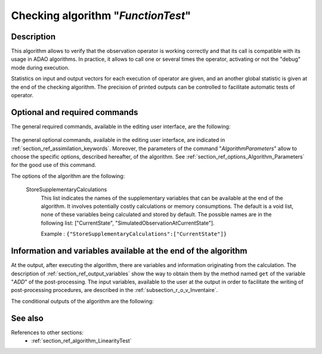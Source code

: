 ..
   Copyright (C) 2008-2018 EDF R&D

   This file is part of SALOME ADAO module.

   This library is free software; you can redistribute it and/or
   modify it under the terms of the GNU Lesser General Public
   License as published by the Free Software Foundation; either
   version 2.1 of the License, or (at your option) any later version.

   This library is distributed in the hope that it will be useful,
   but WITHOUT ANY WARRANTY; without even the implied warranty of
   MERCHANTABILITY or FITNESS FOR A PARTICULAR PURPOSE.  See the GNU
   Lesser General Public License for more details.

   You should have received a copy of the GNU Lesser General Public
   License along with this library; if not, write to the Free Software
   Foundation, Inc., 59 Temple Place, Suite 330, Boston, MA  02111-1307 USA

   See http://www.salome-platform.org/ or email : webmaster.salome@opencascade.com

   Author: Jean-Philippe Argaud, jean-philippe.argaud@edf.fr, EDF R&D

.. index:: single: FunctionTest
.. _section_ref_algorithm_FunctionTest:

Checking algorithm "*FunctionTest*"
-----------------------------------

Description
+++++++++++

This algorithm allows to verify that the observation operator is working
correctly and that its call is compatible with its usage in ADAO algorithms. In
practice, it allows to call one or several times the operator, activating or not
the "debug" mode during execution.

Statistics on input and output vectors for each execution of operator are given,
and an another global statistic is given at the end of the checking algorithm.
The precision of printed outputs can be controlled to facilitate automatic tests
of operator.

Optional and required commands
++++++++++++++++++++++++++++++

The general required commands, available in the editing user interface, are the
following:

  .. include:: snippets/CheckingPoint.rst

  .. include:: snippets/ObservationOperator.rst

The general optional commands, available in the editing user interface, are
indicated in :ref:`section_ref_assimilation_keywords`. Moreover, the parameters
of the command "*AlgorithmParameters*" allow to choose the specific options,
described hereafter, of the algorithm. See
:ref:`section_ref_options_Algorithm_Parameters` for the good use of this
command.

The options of the algorithm are the following:

  .. include:: snippets/NumberOfPrintedDigits.rst

  .. include:: snippets/NumberOfRepetition.rst

  .. include:: snippets/SetDebug.rst

  StoreSupplementaryCalculations
    .. index:: single: StoreSupplementaryCalculations

    This list indicates the names of the supplementary variables that can be
    available at the end of the algorithm. It involves potentially costly
    calculations or memory consumptions. The default is a void list, none of
    these variables being calculated and stored by default. The possible names
    are in the following list: ["CurrentState",
    "SimulatedObservationAtCurrentState"].

    Example :
    ``{"StoreSupplementaryCalculations":["CurrentState"]}``

Information and variables available at the end of the algorithm
+++++++++++++++++++++++++++++++++++++++++++++++++++++++++++++++

At the output, after executing the algorithm, there are variables and
information originating from the calculation. The description of
:ref:`section_ref_output_variables` show the way to obtain them by the method
named ``get`` of the variable "*ADD*" of the post-processing. The input
variables, available to the user at the output in order to facilitate the
writing of post-processing procedures, are described in the
:ref:`subsection_r_o_v_Inventaire`.

The conditional outputs of the algorithm are the following:

  .. include:: snippets/CurrentState.rst

  .. include:: snippets/SimulatedObservationAtCurrentState.rst

See also
++++++++

References to other sections:
  - :ref:`section_ref_algorithm_LinearityTest`
